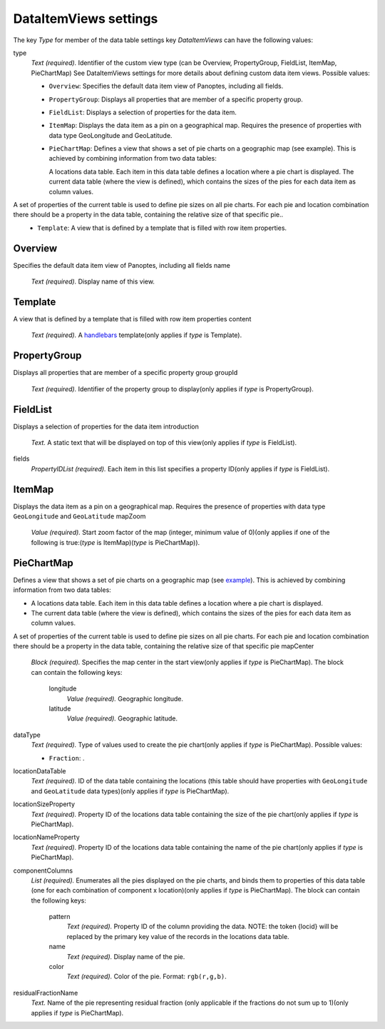 .. _def-settings-datatable-dataitemviews:

DataItemViews settings
^^^^^^^^^^^^^^^^^^^^^^
The key *Type* for member of the data table settings key *DataItemViews* can have the following values:


type
  *Text (required).* Identifier of the custom view type (can be Overview, PropertyGroup, FieldList, ItemMap, PieChartMap) See DataItemViews settings for more details about defining custom data item views.
  Possible values:

  - ``Overview``: Specifies the default data item view of Panoptes, including all fields.
  - ``PropertyGroup``: Displays all properties that are member of a specific property group.
  - ``FieldList``: Displays a selection of properties for the data item.
  - ``ItemMap``: Displays the data item as a pin on a geographical map. Requires the presence of properties with data type GeoLongitude and GeoLatitude.
  - ``PieChartMap``: Defines a view that shows a set of pie charts on a geographic map (see example). This is achieved by combining information from two data tables:

    A locations data table. Each item in this data table defines a location where a pie chart is displayed.
    The current data table (where the view is defined), which contains the sizes of the pies for each data item as column values.

A set of properties of the current table is used to define pie sizes on all pie charts. For each pie and location combination there should be a property in the data table, containing the relative size of that specific pie..
  - ``Template``: A view that is defined by a template that is filled with row item properties.

Overview
::::::::
Specifies the default data item view of Panoptes, including all fields
name
  *Text (required).* Display name of this view.

Template
::::::::
A view that is defined by a template that is filled with row item properties
content
  *Text (required).* A `handlebars <http://handlebarsjs.com/>`_ template(only applies if *type* is Template).

PropertyGroup
:::::::::::::
Displays all properties that are member of a specific property group
groupId
  *Text (required).* Identifier of the property group to display(only applies if *type* is PropertyGroup).

FieldList
:::::::::
Displays a selection of properties for the data item
introduction
  *Text.* A static text that will be displayed on top of this view(only applies if *type* is FieldList).

fields
  *PropertyIDList (required).* Each item in this list specifies a property ID(only applies if *type* is FieldList).

ItemMap
:::::::
Displays the data item as a pin on a geographical map.
Requires the presence of properties with data type ``GeoLongitude`` and ``GeoLatitude``
mapZoom
  *Value (required).* Start zoom factor of the map (integer, minimum value of 0)(only applies if one of the following is true:(*type* is ItemMap)(*type* is PieChartMap)).

PieChartMap
:::::::::::
Defines a view that shows a set of pie charts on a geographic map
(see `example <https://github.com/cggh/panoptes/blob/master/sampledata/datasets/Samples_and_Variants/datatables/variants/settings>`_).
This is achieved by combining information from two data tables:

- A locations data table. Each item in this data table defines a location where a pie chart is displayed.
- The current data table (where the view is defined), which contains the sizes of the pies for each data item as column values.

A set of properties of the current table is used to define pie sizes on all pie charts.
For each pie and location combination there should be a property in the data table,
containing the relative size of that specific pie
mapCenter
  *Block (required).* Specifies the map center in the start view(only applies if *type* is PieChartMap).
  The block can contain the following keys:
    longitude
      *Value (required).* Geographic longitude.

    latitude
      *Value (required).* Geographic latitude.


dataType
  *Text (required).* Type of values used to create the pie chart(only applies if *type* is PieChartMap).
  Possible values:

  - ``Fraction``: .

locationDataTable
  *Text (required).* ID of the data table containing the locations
  (this table should have properties with ``GeoLongitude`` and ``GeoLatitude`` data types)(only applies if *type* is PieChartMap).

locationSizeProperty
  *Text (required).* Property ID of the locations data table containing the size of the pie chart(only applies if *type* is PieChartMap).

locationNameProperty
  *Text (required).* Property ID of the locations data table containing the name of the pie chart(only applies if *type* is PieChartMap).

componentColumns
  *List (required).* Enumerates all the pies displayed on the pie charts, and binds them to properties of this data table
  (one for each combination of component x location)(only applies if *type* is PieChartMap).
  The block can contain the following keys:
    pattern
      *Text (required).* Property ID of the column providing the data.
      NOTE: the token {locid} will be replaced by the primary key value of the records in the locations data table.

    name
      *Text (required).* Display name of the pie.

    color
      *Text (required).* Color of the pie. Format: ``rgb(r,g,b)``.


residualFractionName
  *Text.* Name of the pie representing residual fraction (only applicable if the fractions do not sum up to 1)(only applies if *type* is PieChartMap).

